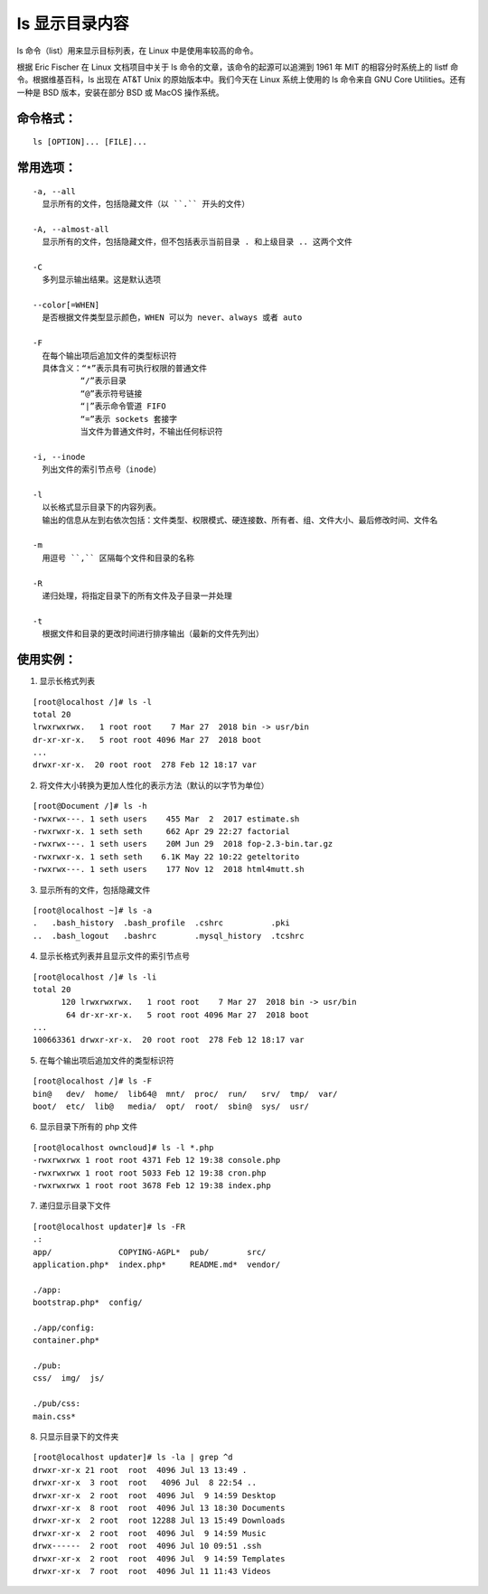 ls 显示目录内容
##########################

ls 命令（list）用来显示目标列表，在 Linux 中是使用率较高的命令。

根据 Eric Fischer 在 Linux 文档项目中关于 ls 命令的文章，该命令的起源可以追溯到 1961 年 MIT 的相容分时系统上的 listf 命令。根据维基百科，ls 出现在 AT&T Unix 的原始版本中。我们今天在 Linux 系统上使用的 ls 命令来自 GNU Core Utilities。还有一种是 BSD 版本，安装在部分 BSD 或 MacOS 操作系统。

命令格式：
***********************

.. highlight:: none

::

    ls [OPTION]... [FILE]...

常用选项：
***********************

::

    -a, --all
      显示所有的文件，包括隐藏文件（以 ``.`` 开头的文件）

    -A, --almost-all
      显示所有的文件，包括隐藏文件，但不包括表示当前目录 . 和上级目录 .. 这两个文件

    -C
      多列显示输出结果。这是默认选项

    --color[=WHEN]
      是否根据文件类型显示颜色，WHEN 可以为 never、always 或者 auto

    -F
      在每个输出项后追加文件的类型标识符
      具体含义：“*”表示具有可执行权限的普通文件
              “/”表示目录
              “@”表示符号链接
              “|”表示命令管道 FIFO
              “=”表示 sockets 套接字
              当文件为普通文件时，不输出任何标识符

    -i, --inode
      列出文件的索引节点号（inode）

    -l
      以长格式显示目录下的内容列表。
      输出的信息从左到右依次包括：文件类型、权限模式、硬连接数、所有者、组、文件大小、最后修改时间、文件名

    -m
      用逗号 ``,`` 区隔每个文件和目录的名称

    -R
      递归处理，将指定目录下的所有文件及子目录一并处理

    -t
      根据文件和目录的更改时间进行排序输出（最新的文件先列出）

使用实例：
***********************

1. 显示长格式列表

::

    [root@localhost /]# ls -l
    total 20
    lrwxrwxrwx.   1 root root    7 Mar 27  2018 bin -> usr/bin
    dr-xr-xr-x.   5 root root 4096 Mar 27  2018 boot
    ...
    drwxr-xr-x.  20 root root  278 Feb 12 18:17 var

2. 将文件大小转换为更加人性化的表示方法（默认的以字节为单位）

::

    [root@Document /]# ls -h
    -rwxrwx---. 1 seth users    455 Mar  2  2017 estimate.sh
    -rwxrwxr-x. 1 seth seth     662 Apr 29 22:27 factorial
    -rwxrwx---. 1 seth users    20M Jun 29  2018 fop-2.3-bin.tar.gz
    -rwxrwxr-x. 1 seth seth    6.1K May 22 10:22 geteltorito
    -rwxrwx---. 1 seth users    177 Nov 12  2018 html4mutt.sh

3. 显示所有的文件，包括隐藏文件

::

    [root@localhost ~]# ls -a
    .   .bash_history  .bash_profile  .cshrc          .pki
    ..  .bash_logout   .bashrc        .mysql_history  .tcshrc

4. 显示长格式列表并且显示文件的索引节点号

::

    [root@localhost /]# ls -li
    total 20
          120 lrwxrwxrwx.   1 root root    7 Mar 27  2018 bin -> usr/bin
           64 dr-xr-xr-x.   5 root root 4096 Mar 27  2018 boot
    ...
    100663361 drwxr-xr-x.  20 root root  278 Feb 12 18:17 var

5. 在每个输出项后追加文件的类型标识符

::

    [root@localhost /]# ls -F
    bin@   dev/  home/  lib64@  mnt/  proc/  run/   srv/  tmp/  var/
    boot/  etc/  lib@   media/  opt/  root/  sbin@  sys/  usr/

6. 显示目录下所有的 php 文件

::

    [root@localhost owncloud]# ls -l *.php
    -rwxrwxrwx 1 root root 4371 Feb 12 19:38 console.php
    -rwxrwxrwx 1 root root 5033 Feb 12 19:38 cron.php
    -rwxrwxrwx 1 root root 3678 Feb 12 19:38 index.php

7. 递归显示目录下文件

::

    [root@localhost updater]# ls -FR
    .:
    app/              COPYING-AGPL*  pub/        src/
    application.php*  index.php*     README.md*  vendor/

    ./app:
    bootstrap.php*  config/

    ./app/config:
    container.php*

    ./pub:
    css/  img/  js/

    ./pub/css:
    main.css*

8. 只显示目录下的文件夹

::

    [root@localhost updater]# ls -la | grep ^d
    drwxr-xr-x 21 root  root  4096 Jul 13 13:49 .
    drwxr-xr-x  3 root  root   4096 Jul  8 22:54 ..
    drwxr-xr-x  2 root  root  4096 Jul  9 14:59 Desktop
    drwxr-xr-x  8 root  root  4096 Jul 13 18:30 Documents
    drwxr-xr-x  2 root  root 12288 Jul 13 15:49 Downloads
    drwxr-xr-x  2 root  root  4096 Jul  9 14:59 Music
    drwx------  2 root  root  4096 Jul 10 09:51 .ssh
    drwxr-xr-x  2 root  root  4096 Jul  9 14:59 Templates
    drwxr-xr-x  7 root  root  4096 Jul 11 11:43 Videos

